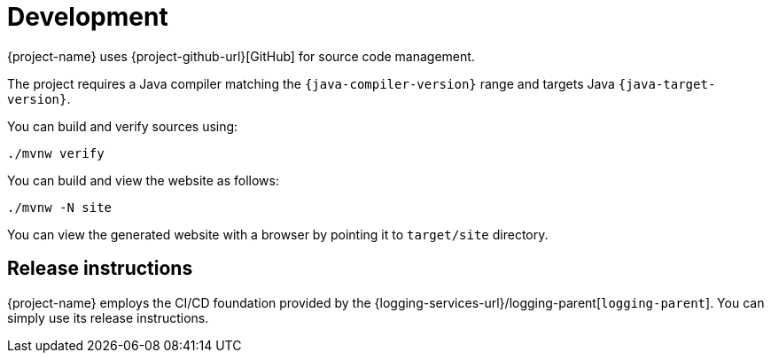 ////
    Licensed to the Apache Software Foundation (ASF) under one or more
    contributor license agreements.  See the NOTICE file distributed with
    this work for additional information regarding copyright ownership.
    The ASF licenses this file to You under the Apache License, Version 2.0
    (the "License"); you may not use this file except in compliance with
    the License.  You may obtain a copy of the License at

         http://www.apache.org/licenses/LICENSE-2.0

    Unless required by applicable law or agreed to in writing, software
    distributed under the License is distributed on an "AS IS" BASIS,
    WITHOUT WARRANTIES OR CONDITIONS OF ANY KIND, either express or implied.
    See the License for the specific language governing permissions and
    limitations under the License.
////

= Development

{project-name} uses {project-github-url}[GitHub] for source code management.

The project requires a Java compiler matching the `{java-compiler-version}` range and targets Java `{java-target-version}`.

You can build and verify sources using:

[source,bash]
----
./mvnw verify
----

You can build and view the website as follows:

[source,bash]
----
./mvnw -N site
----

You can view the generated website with a browser by pointing it to `target/site` directory.

[#release-instructions]
== Release instructions

{project-name} employs the CI/CD foundation provided by the {logging-services-url}/logging-parent[`logging-parent`].
You can simply use its release instructions.
